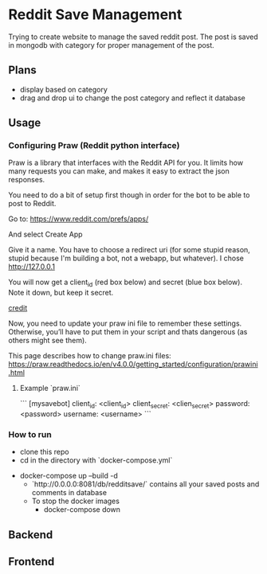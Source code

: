 * Reddit Save Management
Trying to create website to manage the saved reddit post. 
The post is saved in mongodb with category for proper management of the post.

** Plans
- display based on category 
- drag and drop ui to change the post category and reflect it database

** Usage

*** Configuring Praw (Reddit python interface) 

Praw is a library that interfaces with the Reddit API for you. It limits how many requests you can make, and makes it easy to extract the json responses.

You need to do a bit of setup first though in order for the bot to be able to post to Reddit.

Go to: https://www.reddit.com/prefs/apps/

And select Create App

Give it a name. You have to choose a redirect uri (for some stupid reason, stupid because I'm building a bot, not a webapp, but whatever). I chose http://127.0.0.1

You will now get a client_id (red box below) and secret (blue box below). Note it down, but keep it secret.

[[./app/praw_guide.jpg]]

[[https://www.pythonforengineers.com/build-a-reddit-bot-part-1/][credit]]

Now, you need to update your praw ini file to remember these settings. Otherwise, you’ll have to put them in your script and thats dangerous (as others might see them).

This page describes how to change praw.ini files: https://praw.readthedocs.io/en/v4.0.0/getting_started/configuration/prawini.html

**** Example `praw.ini`
```
[mysavebot]
client_id: <client_id> 
client_secret: <clien_secret> 
password: <password> 
username: <username> 
```



*** How to run 
  - clone this repo
  - cd in the directory with `docker-compose.yml`
- docker-compose up --build -d
  - `http://0.0.0.0:8081/db/redditsave/` contains all your saved posts and comments in database
  - To stop the docker images
    - docker-compose down

** Backend

** Frontend
